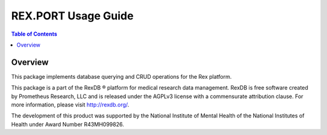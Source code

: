 ************************
  REX.PORT Usage Guide
************************

.. contents:: Table of Contents
.. role:: mod(literal)
.. role:: class(literal)
.. role:: func(literal)


Overview
========

This package implements database querying and CRUD operations for the Rex
platform.

This package is a part of the RexDB |R| platform for medical research data
management.  RexDB is free software created by Prometheus Research, LLC and is
released under the AGPLv3 license with a commensurate attribution clause.  For
more information, please visit http://rexdb.org/.

The development of this product was supported by the National Institute of
Mental Health of the National Institutes of Health under Award Number
R43MH099826.

.. |R| unicode:: 0xAE .. registered trademark sign


